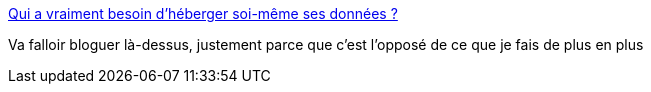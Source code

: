 :jbake-type: post
:jbake-status: published
:jbake-title: Qui a vraiment besoin d’héberger soi-même ses données ?
:jbake-tags: web,@toblog,auto-hébergement,_mois_juin,_année_2013
:jbake-date: 2013-06-11
:jbake-depth: ../
:jbake-uri: shaarli/1370958885000.adoc
:jbake-source: https://nicolas-delsaux.hd.free.fr/Shaarli?searchterm=http%3A%2F%2Fpolitiquedunetz.sploing.fr%2F2013%2F06%2Fqui-a-vraiment-besoin-dheberger-soi-meme-ses-donnees%2F&searchtags=web+%40toblog+auto-h%C3%A9bergement+_mois_juin+_ann%C3%A9e_2013
:jbake-style: shaarli

http://politiquedunetz.sploing.fr/2013/06/qui-a-vraiment-besoin-dheberger-soi-meme-ses-donnees/[Qui a vraiment besoin d’héberger soi-même ses données ?]

Va falloir bloguer là-dessus, justement parce que c'est l'opposé de ce que je fais de plus en plus
